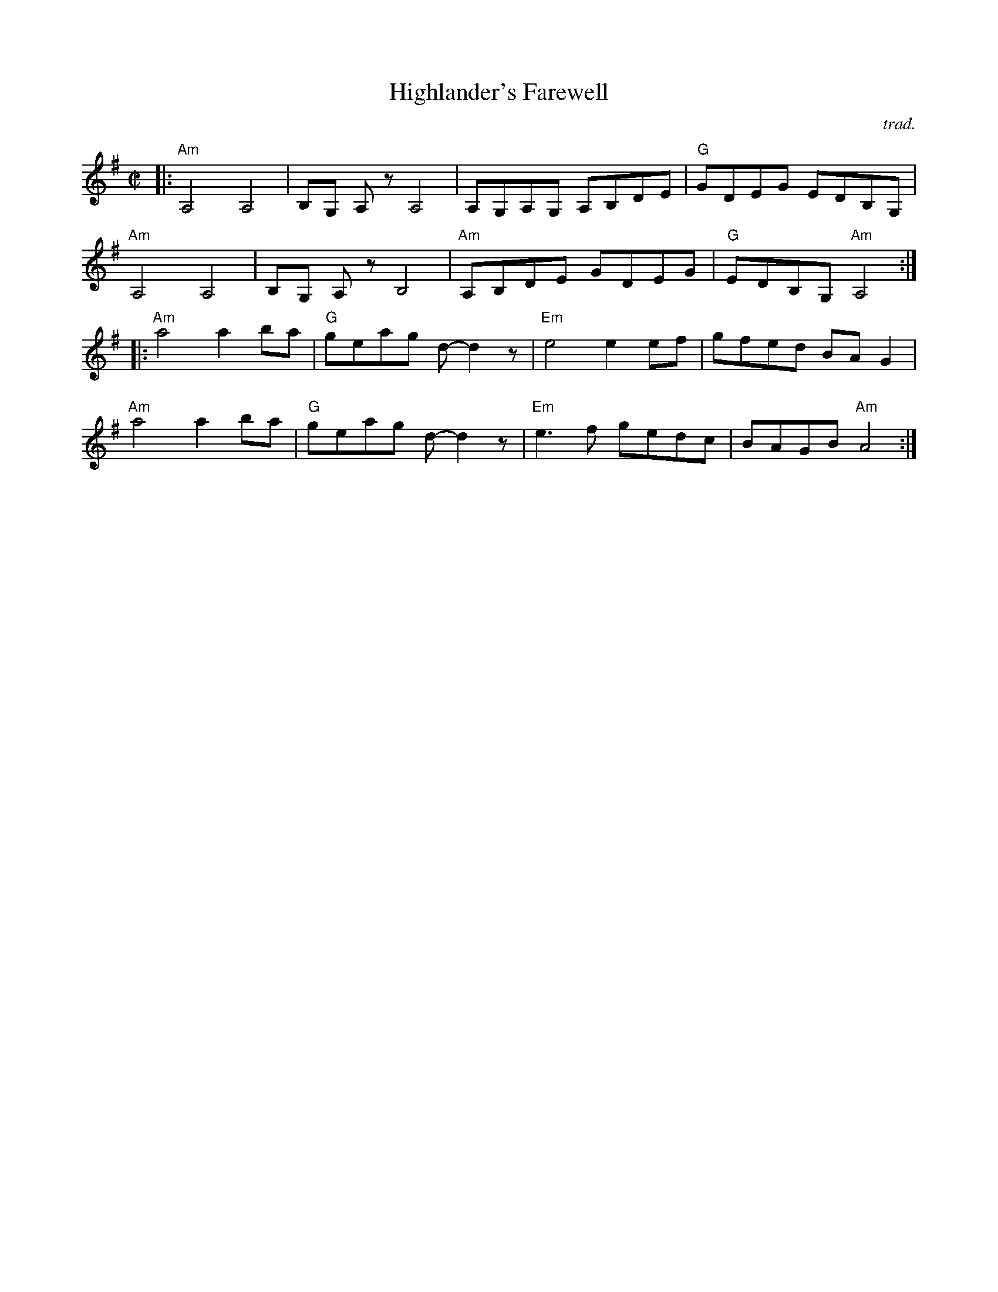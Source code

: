 X: 1
T: Highlander's Farewell
C: trad.
R: reel
S: https://www.cdss.org/images/newsletter_archives/dances/summer_2014_highland_farewell.pdf
Z: 2022 John Chambers <jc:trillian.mit.edu>
Z: from transcription by Ethan Hazzard-Watkins, learned from Ruthie Dornfeld 
N: from the playing of Emmett Lundy of Grayson County, Virginia (1864-1953);
M: C|
L: 1/8
K: Ador
|:\
"Am"A,4 A,4 | B,G, A,z A,4 | A,G,A,G, A,B,DE | "G"GDEG EDB,G, |
"Am"A,4 A,4 | B,G, A,z B,4 | "Am"A,B,DE GDEG | "G"EDB,G, "Am"A,4 :|
|:\
"Am"a4 a2ba | "G"geag d-d2z | "Em"e4 e2ef | gfed BAG2 |
"Am"a4 a2ba | "G"geag d-d2z | "Em"e3f gedc | BAGB "Am"A4 :|
